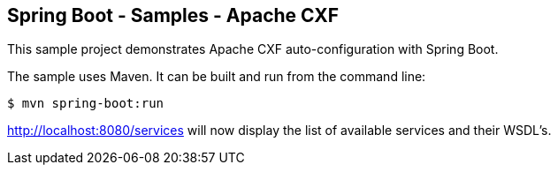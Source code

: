 == Spring Boot - Samples - Apache CXF

This sample project demonstrates Apache CXF auto-configuration with Spring Boot.

The sample uses Maven. It can be built and run from the command line:

----
$ mvn spring-boot:run
----

http://localhost:8080/services will now display the list of available services and their WSDL's.
